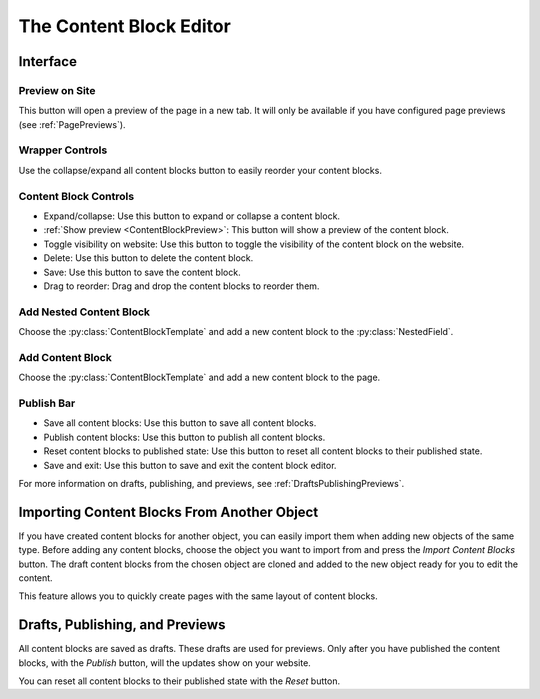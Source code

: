 The Content Block Editor
========================

Interface
---------

.. image:: images/content_block_editor_detail_dark.png
   :class: only-dark

.. image:: images/content_block_editor_detail_light.png
   :class: only-light

Preview on Site
^^^^^^^^^^^^^^^

.. todo:: Insert preview image here.

This button will open a preview of the page in a new tab. It will only be available if you have configured page previews (see :ref:`PagePreviews`).

Wrapper Controls
^^^^^^^^^^^^^^^^

.. todo:: Insert wrapper controls image here.

Use the collapse/expand all content blocks button to easily reorder your content blocks.

Content Block Controls
^^^^^^^^^^^^^^^^^^^^^^

.. todo:: Insert content block controls image here.

* Expand/collapse: Use this button to expand or collapse a content block.
* :ref:`Show preview <ContentBlockPreview>`: This button will show a preview of the content block.
* Toggle visibility on website: Use this button to toggle the visibility of the content block on the website.
* Delete: Use this button to delete the content block.
* Save: Use this button to save the content block.
* Drag to reorder: Drag and drop the content blocks to reorder them.

Add Nested Content Block
^^^^^^^^^^^^^^^^^^^^^^^^

Choose the :py:class:`ContentBlockTemplate` and add a new content block to the :py:class:`NestedField`.

Add Content Block
^^^^^^^^^^^^^^^^^

Choose the :py:class:`ContentBlockTemplate` and add a new content block to the page.

Publish Bar
^^^^^^^^^^^

* Save all content blocks: Use this button to save all content blocks.
* Publish content blocks: Use this button to publish all content blocks.
* Reset content blocks to published state: Use this button to reset all content blocks to their published state.
* Save and exit: Use this button to save and exit the content block editor.

For more information on drafts, publishing, and previews, see :ref:`DraftsPublishingPreviews`.

Importing Content Blocks From Another Object
--------------------------------------------

.. todo:: Insert screenshot of empty content block editor here.

If you have created content blocks for another object, you can easily import them when adding new objects of the same type. Before adding any content blocks, choose the object you want to import from and press the `Import Content Blocks` button. The draft content blocks from the chosen object are cloned and added to the new object ready for you to edit the content.

This feature allows you to quickly create pages with the same layout of content blocks.

Drafts, Publishing, and Previews
---------------------------------

All content blocks are saved as drafts. These drafts are used for previews. Only after you have published the content blocks, with the `Publish` button, will the updates show on your website.

You can reset all content blocks to their published state with the `Reset` button.
